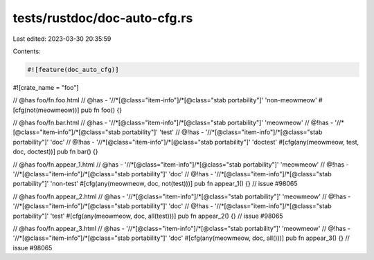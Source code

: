 tests/rustdoc/doc-auto-cfg.rs
=============================

Last edited: 2023-03-30 20:35:59

Contents:

.. code-block:: rs

    #![feature(doc_auto_cfg)]
#![crate_name = "foo"]

// @has foo/fn.foo.html
// @has - '//*[@class="item-info"]/*[@class="stab portability"]' 'non-meowmeow'
#[cfg(not(meowmeow))]
pub fn foo() {}

// @has foo/fn.bar.html
// @has - '//*[@class="item-info"]/*[@class="stab portability"]' 'meowmeow'
// @!has - '//*[@class="item-info"]/*[@class="stab portability"]' 'test'
// @!has - '//*[@class="item-info"]/*[@class="stab portability"]' 'doc'
// @!has - '//*[@class="item-info"]/*[@class="stab portability"]' 'doctest'
#[cfg(any(meowmeow, test, doc, doctest))]
pub fn bar() {}

// @has foo/fn.appear_1.html
// @has - '//*[@class="item-info"]/*[@class="stab portability"]' 'meowmeow'
// @!has - '//*[@class="item-info"]/*[@class="stab portability"]' 'doc'
// @!has - '//*[@class="item-info"]/*[@class="stab portability"]' 'non-test'
#[cfg(any(meowmeow, doc, not(test)))]
pub fn appear_1() {} // issue #98065

// @has foo/fn.appear_2.html
// @has - '//*[@class="item-info"]/*[@class="stab portability"]' 'meowmeow'
// @!has - '//*[@class="item-info"]/*[@class="stab portability"]' 'doc'
// @!has - '//*[@class="item-info"]/*[@class="stab portability"]' 'test'
#[cfg(any(meowmeow, doc, all(test)))]
pub fn appear_2() {} // issue #98065

// @has foo/fn.appear_3.html
// @has - '//*[@class="item-info"]/*[@class="stab portability"]' 'meowmeow'
// @!has - '//*[@class="item-info"]/*[@class="stab portability"]' 'doc'
#[cfg(any(meowmeow, doc, all()))]
pub fn appear_3() {} // issue #98065


